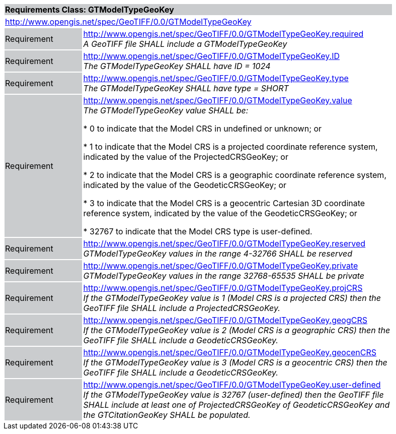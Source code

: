[cols="1,4",width="90%"]
|===
2+|*Requirements Class: GTModelTypeGeoKey* {set:cellbgcolor:#CACCCE}
2+|http://www.opengis.net/spec/GeoTIFF/0.0/GTModelTypeGeoKey
{set:cellbgcolor:#FFFFFF}

|Requirement {set:cellbgcolor:#CACCCE}
|http://www.opengis.net/spec/GeoTIFF/0.0/GTModelTypeGeoKey.required +
_A GeoTIFF file SHALL include a GTModelTypeGeoKey_
{set:cellbgcolor:#FFFFFF}

|Requirement {set:cellbgcolor:#CACCCE}
|http://www.opengis.net/spec/GeoTIFF/0.0/GTModelTypeGeoKey.ID +
_The GTModelTypeGeoKey SHALL have ID = 1024_
{set:cellbgcolor:#FFFFFF}

|Requirement {set:cellbgcolor:#CACCCE}
|http://www.opengis.net/spec/GeoTIFF/0.0/GTModelTypeGeoKey.type +
_The GTModelTypeGeoKey SHALL have type = SHORT_
{set:cellbgcolor:#FFFFFF}

|Requirement {set:cellbgcolor:#CACCCE}
|http://www.opengis.net/spec/GeoTIFF/0.0/GTModelTypeGeoKey.value +
_The GTModelTypeGeoKey value SHALL be:_

*	0 to indicate that the Model CRS in undefined or unknown; or

*	1 to indicate that the Model CRS is a projected coordinate reference system, indicated by the value of the ProjectedCRSGeoKey; or

*	2 to indicate that the Model CRS is a geographic coordinate reference system, indicated by the value of the GeodeticCRSGeoKey; or

*	3 to indicate that the Model CRS is a geocentric Cartesian 3D coordinate reference system, indicated by the value of the GeodeticCRSGeoKey; or

*	32767 to indicate that the Model CRS type is user-defined.
{set:cellbgcolor:#FFFFFF}

|Requirement {set:cellbgcolor:#CACCCE}
|http://www.opengis.net/spec/GeoTIFF/0.0/GTModelTypeGeoKey.reserved +
_GTModelTypeGeoKey values in the range 4-32766 SHALL be reserved_
{set:cellbgcolor:#FFFFFF}

|Requirement {set:cellbgcolor:#CACCCE}
|http://www.opengis.net/spec/GeoTIFF/0.0/GTModelTypeGeoKey.private +
_GTModelTypeGeoKey values in the range 32768-65535 SHALL be private_
{set:cellbgcolor:#FFFFFF}

|Requirement {set:cellbgcolor:#CACCCE}
|http://www.opengis.net/spec/GeoTIFF/0.0/GTModelTypeGeoKey.projCRS +
_If the GTModelTypeGeoKey value is 1 (Model CRS is a projected CRS) then the GeoTIFF file SHALL include a ProjectedCRSGeoKey._
{set:cellbgcolor:#FFFFFF}

|Requirement {set:cellbgcolor:#CACCCE}
|http://www.opengis.net/spec/GeoTIFF/0.0/GTModelTypeGeoKey.geogCRS +
_If the GTModelTypeGeoKey value is 2 (Model CRS is a geographic CRS) then the GeoTIFF file SHALL include a GeodeticCRSGeoKey._
{set:cellbgcolor:#FFFFFF}

|Requirement {set:cellbgcolor:#CACCCE}
|http://www.opengis.net/spec/GeoTIFF/0.0/GTModelTypeGeoKey.geocenCRS +
_If the GTModelTypeGeoKey value is 3 (Model CRS is a geocentric CRS) then the GeoTIFF file SHALL include a GeodeticCRSGeoKey._
{set:cellbgcolor:#FFFFFF}

|Requirement {set:cellbgcolor:#CACCCE}
|http://www.opengis.net/spec/GeoTIFF/0.0/GTModelTypeGeoKey.user-defined +
_If the GTModelTypeGeoKey value is 32767 (user-defined) then the GeoTIFF file SHALL include at least one of ProjectedCRSGeoKey of GeodeticCRSGeoKey and the GTCitationGeoKey SHALL be populated._
{set:cellbgcolor:#FFFFFF}

|===

